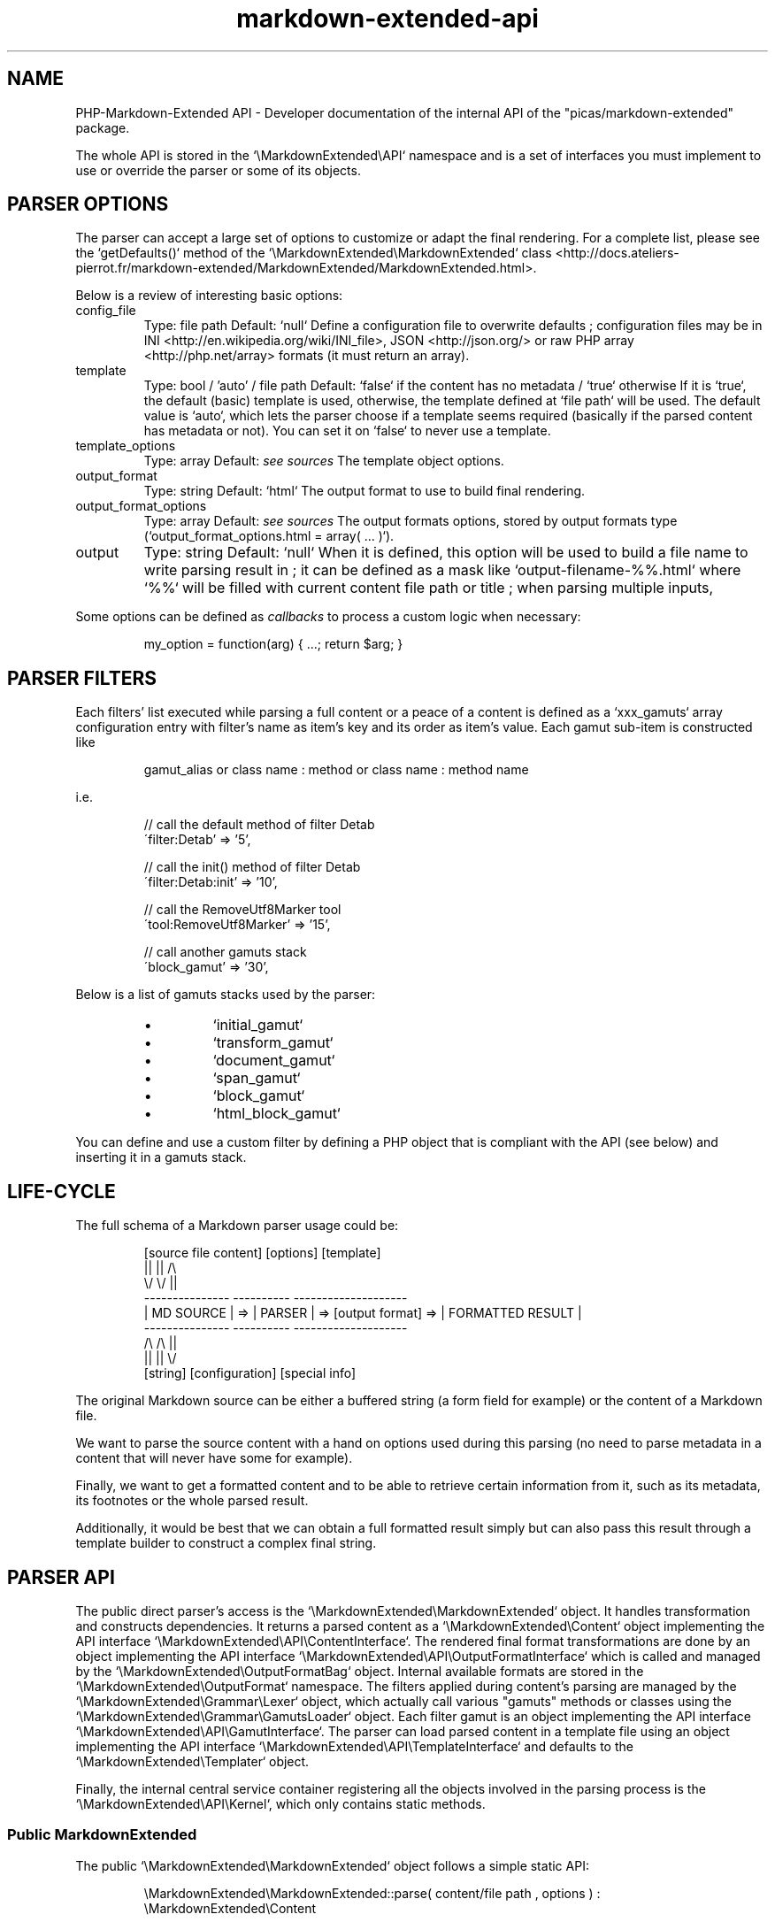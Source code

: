 .\" man: PHP-Markdown-Extended Developer Manual
.\" man-name: markdown-extended-api
.\" section: 7
.\" author: Pierre Cassat
.\" date: 2024-02-04
.\" version: 1.0.0-rc.11
.TH  "markdown-extended-api" "7" "2024-02-04" "Version 1.0.0-rc.11" "PHP-Markdown-Extended Developer Manual"
.SH NAME
.PP
PHP-Markdown-Extended API - Developer documentation of the internal API of the "picas/markdown-extended" package.
.PP
The whole API is stored in the `\fS\\MarkdownExtended\\API\fP` namespace and is a set of interfaces
you must implement to use or override the parser or some of its objects.
.SH PARSER OPTIONS
.PP
The parser can accept a large set of options to customize or adapt the final
rendering. For a complete list, please see the `\fSgetDefaults()\fP` method
of the `\fS\\MarkdownExtended\\MarkdownExtended\fP` class <http://docs.ateliers-pierrot.fr/markdown-extended/MarkdownExtended/MarkdownExtended.html>.
.PP
Below is a review of interesting basic options:
.TP
config_file
Type: file path
Default: `\fSnull\fP`
Define a configuration file to overwrite defaults ; configuration files may be
in INI <http://en.wikipedia.org/wiki/INI_file>, JSON <http://json.org/> or 
raw PHP array <http://php.net/array> formats (it must return an array).
.TP
template
Type: bool / 'auto' / file path
Default: `\fSfalse\fP` if the content has no metadata / `\fStrue\fP` otherwise
If it is `\fStrue\fP`, the default (basic) template is used, otherwise, the template
defined at `\fSfile path\fP` will be used. The default value is `\fSauto\fP`, which lets the
parser choose if a template seems required (basically if the parsed content has
metadata or not). You can set it on `\fSfalse\fP` to never use a template.
.TP
template_options
Type: array
Default: \fIsee sources\fP
The template object options.
.TP
output_format
Type: string
Default: `\fShtml\fP`
The output format to use to build final rendering.
.TP
output_format_options
Type: array
Default: \fIsee sources\fP
The output formats options, stored by output formats type (`\fSoutput_format_options.html = array( ... )\fP`).
.TP
output
Type: string
Default: `\fSnull\fP`
When it is defined, this option will be used to build a file name to write parsing result in ;
it can be defined as a mask like `\fSoutput-filename-%%.html\fP` where `\fS%%\fP` will be filled with current
content file path or title ; when parsing multiple inputs,
.PP
Some options can be defined as \fIcallbacks\fP to process a custom logic when necessary:
.RS

.EX
my_option = function(arg) { ...; return $arg; }
.EE
.RE
.SH PARSER FILTERS
.PP
Each filters' list executed while parsing a full content or a peace of a content
is defined as a `\fSxxx_gamuts\fP` array configuration entry with filter's name as
item's key and its order as item's value. Each gamut sub-item is constructed like
.RS

.EX
gamut_alias or class name : method or class name : method name
.EE
.RE
.PP
i.e.
.RS

.EX
// call the default method of filter Detab
.br
\'filter:Detab'              => '5',
.br

.br
// call the init() method of filter Detab
.br
\'filter:Detab:init'         => '10',
.br

.br
// call the RemoveUtf8Marker tool
.br
\'tool:RemoveUtf8Marker'     => '15',
.br

.br
// call another gamuts stack
.br
\'block_gamut'               => '30',
.EE
.RE
.PP
Below is a list of gamuts stacks used by the parser:
.RS
.IP \(bu 
`\fSinitial_gamut\fP`
.IP \(bu 
`\fStransform_gamut\fP`
.IP \(bu 
`\fSdocument_gamut\fP`
.IP \(bu 
`\fSspan_gamut\fP`
.IP \(bu 
`\fSblock_gamut\fP`
.IP \(bu 
`\fShtml_block_gamut\fP`
.RE
.PP
You can define and use a custom filter by defining a PHP object that is compliant with
the API (see below) and inserting it in a gamuts stack.
.SH LIFE-CYCLE
.PP
The full schema of a Markdown parser usage could be:
.RS

.EX
[source file content]   [options]                                  [template]
.br
       ||                  ||                                         /\\
.br
       \\/                  \\/                                         ||
.br
---------------        ----------                            --------------------
.br
|  MD SOURCE  |   =>   | PARSER |   =>  [output format]  =>  | FORMATTED RESULT |
.br
---------------        ----------                            --------------------
.br
       /\\                  /\\                                         ||
.br
       ||                  ||                                         \\/
.br
    [string]         [configuration]                            [special info]
.EE
.RE
.PP
The original Markdown source can be either a buffered string (a form field for example)
or the content of a Markdown file.
.PP
We want to parse the source content with a hand on options used during this parsing
(no need to parse metadata in a content that will never have some for example).
.PP
Finally, we want to get a formatted content and to be able to retrieve certain information
from it, such as its metadata, its footnotes or the whole parsed result.
.PP
Additionally, it would be best that we can obtain a full formatted result simply but
can also pass this result through a template builder to construct a complex final string.
.SH PARSER API
.PP
The public direct parser's access is the `\fS\\MarkdownExtended\\MarkdownExtended\fP`
object. It handles transformation and constructs dependencies. It returns a
parsed content as a `\fS\\MarkdownExtended\\Content\fP` object implementing the API
interface `\fS\\MarkdownExtended\\API\\ContentInterface\fP`. The rendered final format
transformations are done by an object implementing the API interface
`\fS\\MarkdownExtended\\API\\OutputFormatInterface\fP` which is called and managed
by the `\fS\\MarkdownExtended\\OutputFormatBag\fP` object. Internal available formats
are stored in the `\fS\\MarkdownExtended\\OutputFormat\fP` namespace. The filters applied
during content's parsing are managed by the `\fS\\MarkdownExtended\\Grammar\\Lexer\fP`
object, which actually call various "gamuts" methods or classes using the
`\fS\\MarkdownExtended\\Grammar\\GamutsLoader\fP` object. Each filter gamut is an
object implementing the API interface `\fS\\MarkdownExtended\\API\\GamutInterface\fP`.
The parser can load parsed content in a template file using an object implementing
the API interface `\fS\\MarkdownExtended\\API\\TemplateInterface\fP` and defaults to
the `\fS\\MarkdownExtended\\Templater\fP` object.
.PP
Finally, the internal central service container registering all the objects
involved in the parsing process is the `\fS\\MarkdownExtended\\API\\Kernel\fP`, which
only contains static methods.
.SS Public \fIMarkdownExtended\fP
.PP
The public `\fS\\MarkdownExtended\\MarkdownExtended\fP` object follows a simple static API:
.RS

.EX
\\MarkdownExtended\\MarkdownExtended::parse( content/file path , options ) : \\MarkdownExtended\\Content
.br

.br
\\MarkdownExtended\\MarkdownExtended::parseString( content , options ) : \\MarkdownExtended\\Content
.br

.br
\\MarkdownExtended\\MarkdownExtended::parseFile( file path , options ) : \\MarkdownExtended\\Content
.EE
.RE
.PP
These methods actually distribute the "real" work to the `\fS\\MarkdownExtended\\Parser\fP` 
object, which can be used as a literal procedural object like:
.RS

.EX
$parser = new \\MarkdownExtended\\Parser( options );
.br

.br
$content = $parser->transform( source string );
.br

.br
$content = $parser->transformSource( source file path );
.EE
.RE
.PP
You can use both `\fS\\MarkdownExtended\\Parser\fP` and `\fS\\MarkdownExtended\\MarkdownExtended\fP`
objects in this case.
.SS The \fIContent\fP object
.PP
The transformation process of the parser returns an object implementing interface
`\fS\\MarkdownExtended\\API\\ContentInterface\fP`. You can define your own object by passing
it directly to the `\fS\\MarkdownExtended\\MarkdownExtended\fP` parse methods (instead of a
raw string or file name).
.PP
The content object API allows to access each "block" of content and
to write the object directly:
.RS

.EX
string  Content::__toString()
.br
array   Content::__toArray()
.br

.br
string  Content::getContent()
.br

.br
string  Content::getCharset()
.br
string  Content::getTitle()
.br
string  Content::getBody()
.br
array   Content::getNotes()
.br
array   Content::getMetadata()
.br

.br
string  Content::getNotesFormatted()
.br
string  Content::getMetadataFormatted()
.br

.br
string  Content::getSource()
.br
array   Content::getParsingOptions()
.EE
.RE
.PP
The special `\fSget...Formatted()\fP` methods are designed to render a string from an array
of information (basically footnotes and metadata). Metadata follows a special logic
as the data with a name in the `\fSspecial_metadata\fP` option will be stripped from the
output (you can customize this option to use a metadata but not actually render it).
.SS The \fIFilters\fP objects
.PP
A filter must implement the `\fS\\MarkdownExtended\\API\\GamutInterface\fP` interface 
and may extend the `\fS\\MarkdownExtended\\Grammar\\Filter\fP` object:
.RS

.EX
Filter->getDefaultMethod()
.br
Filter->transform( text )
.EE
.RE
.PP
Filters stacks to run during transformation are defined in the `\fSxxx_gamut\fP` items
of the configuration.
.SS The \fIOutputFormat\fP rendering
.PP
An output format renderer must implement the `\fS\\MarkdownExtended\\API\\OutputFormatInterface\fP`
interface, which defines some basic methods to build a content:
.RS

.EX
OutputFormat->buildTag( tag_name, content = null, array attributes = array() )
.br

.br
OutputFormat->getTagString( content, tag_name, array attributes = array() )
.EE
.RE
.PP
The interface also defines two methods called to process the `\fSget...Formatted()\fP` logic
of the content:
.RS

.EX
OutputFormat->getNotesToString( array notes , content )
.br

.br
OutputFormat->getMetadataToString( array metadata , content )
.EE
.RE
.SS The \fITemplate\fP renderer
.PP
A template object must implement the `\fS\\MarkdownExtended\\API\\TemplateInterface\fP`
interface, which contains one single method:
.RS

.EX
Template->parse( ContentInterface )
.EE
.RE
.SS The app's \fIKernel\fP
.PP
It acts like a service container:
.RS

.EX
\\MarkdownExtended\\Kernel::get('MarkdownExtended')   // the parser singleton
.br
\\MarkdownExtended\\Kernel::get('Content')            // current parsed content
.br
\\MarkdownExtended\\Kernel::get('ContentCollection')  // parsed contents collection
.br
\\MarkdownExtended\\Kernel::get('Lexer')              // grammar lexer
.br
\\MarkdownExtended\\Kernel::get('GamutLoader')        // grammar gamuts loader
.br
\\MarkdownExtended\\Kernel::get('OutputFormatBag')    // wrapper for current output format
.br
\\MarkdownExtended\\Kernel::get('Template')           // template engine
.br
\\MarkdownExtended\\Kernel::get('DomId')              // DOM registry manager
.EE
.RE
.PP
It also acts like a configuration setter/getter:
.RS

.EX
// set a configuration entry
.br
\\MarkdownExtended\\Kernel::setConfig( index.subindex , value )
.br

.br
// merge a configuration entry with any existing string or array value
.br
\\MarkdownExtended\\Kernel::addConfig( index.subindex , value )
.br

.br
// get a configuration entry
.br
\\MarkdownExtended\\Kernel::getConfig( index.subindex )
.br

.br
// apply a callback configuration entry on a list of parameters
.br
\\MarkdownExtended\\Kernel::applyConfig( index.subindex , parameters )
.EE
.RE
.SS Exceptions & errors
.PP
A full set of specific exceptions is defined in the app to differentiate external
and internal errors. Internal errors only defines a specific error code you can retrieve
with `\fS$exception->getCode()\fP` between 90 and 95:
.RS
.IP \(bu 
\fI90\fP is the default exception thrown when invalid arguments are met
(basic usage error - `\fS\\MarkdownExtended\\Exception\\InvalidArgumentException\fP`)
.IP \(bu 
\fI91\fP is the default exception thrown when a file or directory could not be found, read or written
(`\fS\\MarkdownExtended\\Exception\\FileSystemException\fP`)
.IP \(bu 
\fI92\fP is the default exception thrown when an invalid value is met
(deeper usage error - `\fS\\MarkdownExtended\\Exception\\UnexpectedValueException\fP`)
.IP \(bu 
\fI93\fP is the default exception thrown when an error occurred at runtime
(`\fS\\MarkdownExtended\\Exception\\RuntimeException\fP`)
.IP \(bu 
\fI94\fP is the default exception status
(`\fS\\MarkdownExtended\\Exception\\Exception\fP`)
.IP \(bu 
\fI95\fP is the default error-exception status
(development error - `\fS\\MarkdownExtended\\Exception\\ErrorException\fP`)
.RE
.SH SEE ALSO
.PP
An online documentation of last stable version is available at
<http://docs.ateliers-pierrot.fr/markdown-extended/>.
.PP
php(1), pcre(3), markdown-extended(3)
